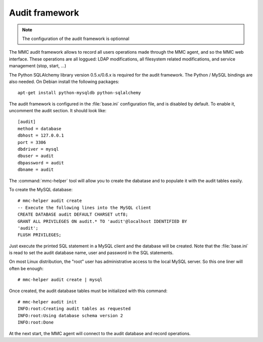 .. highlight:: none
.. _mmc-audit:

===============
Audit framework
===============

.. note:: The configuration of the audit framework is optionnal

The MMC audit framework allows to record all users operations
made through the MMC agent, and so the MMC web interface. These
operations are all loggued: LDAP modifications, all filesystem
related modifications, and service management (stop, start, ...)

The Python SQLAlchemy library version 0.5.x/0.6.x is required for the audit
framework. The Python / MySQL bindings are also needed. On Debian install
the following packages:

::

    apt-get install python-mysqldb python-sqlalchemy

The audit framework is configured in the :file:`base.ini` configuration file, 
and is disabled by default. To enable it, uncomment the audit
section. It should look like:

::

    [audit]
    method = database
    dbhost = 127.0.0.1
    port = 3306
    dbdriver = mysql
    dbuser = audit
    dbpassword = audit
    dbname = audit

The :command:`mmc-helper` tool will allow you to create
the dabatase and to populate it with the audit tables easily.

To create the MySQL database:

::

    # mmc-helper audit create
    -- Execute the following lines into the MySQL client
    CREATE DATABASE audit DEFAULT CHARSET utf8;
    GRANT ALL PRIVILEGES ON audit.* TO 'audit'@localhost IDENTIFIED BY
    'audit';
    FLUSH PRIVILEGES;

Just execute the printed SQL statement in a MySQL client and the
database will be created. Note that the :file:`base.ini` is read to set the 
audit database name, user and password in the SQL statements.

On most Linux distribution, the "root" user has administrative
access to the local MySQL server. So this one liner will often be enough:

::

    # mmc-helper audit create | mysql

Once created, the audit database tables must be initialized with this command:

::

    # mmc-helper audit init
    INFO:root:Creating audit tables as requested
    INFO:root:Using database schema version 2
    INFO:root:Done

At the next start, the MMC agent will connect to the audit database and record 
operations.
